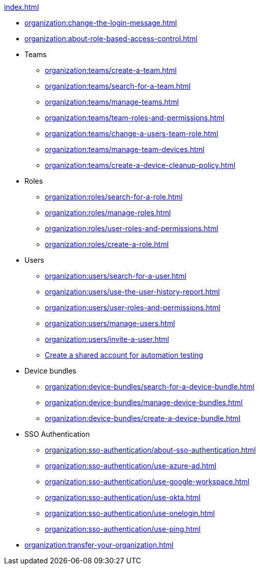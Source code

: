 .xref:index.adoc[]
* xref:organization:change-the-login-message.adoc[]
* xref:organization:about-role-based-access-control.adoc[]

* Teams
** xref:organization:teams/create-a-team.adoc[]
** xref:organization:teams/search-for-a-team.adoc[]
** xref:organization:teams/manage-teams.adoc[]
** xref:organization:teams/team-roles-and-permissions.adoc[]
** xref:organization:teams/change-a-users-team-role.adoc[]
** xref:organization:teams/manage-team-devices.adoc[]
** xref:organization:teams/create-a-device-cleanup-policy.adoc[]

* Roles
** xref:organization:roles/search-for-a-role.adoc[]
** xref:organization:roles/manage-roles.adoc[]
** xref:organization:roles/user-roles-and-permissions.adoc[]
** xref:organization:roles/create-a-role.adoc[]

* Users
** xref:organization:users/search-for-a-user.adoc[]
** xref:organization:users/use-the-user-history-report.adoc[]
** xref:organization:users/user-roles-and-permissions.adoc[]
** xref:organization:users/manage-users.adoc[]
** xref:organization:users/invite-a-user.adoc[]
** xref:organization:users/create-a-shared-account-for-automation-tests.adoc[Create a shared account for automation testing]

* Device bundles
** xref:organization:device-bundles/search-for-a-device-bundle.adoc[]
** xref:organization:device-bundles/manage-device-bundles.adoc[]
** xref:organization:device-bundles/create-a-device-bundle.adoc[]

* SSO Authentication
** xref:organization:sso-authentication/about-sso-authentication.adoc[]
** xref:organization:sso-authentication/use-azure-ad.adoc[]
** xref:organization:sso-authentication/use-google-workspace.adoc[]
** xref:organization:sso-authentication/use-okta.adoc[]
** xref:organization:sso-authentication/use-onelogin.adoc[]
** xref:organization:sso-authentication/use-ping.adoc[]

* xref:organization:transfer-your-organization.adoc[]
